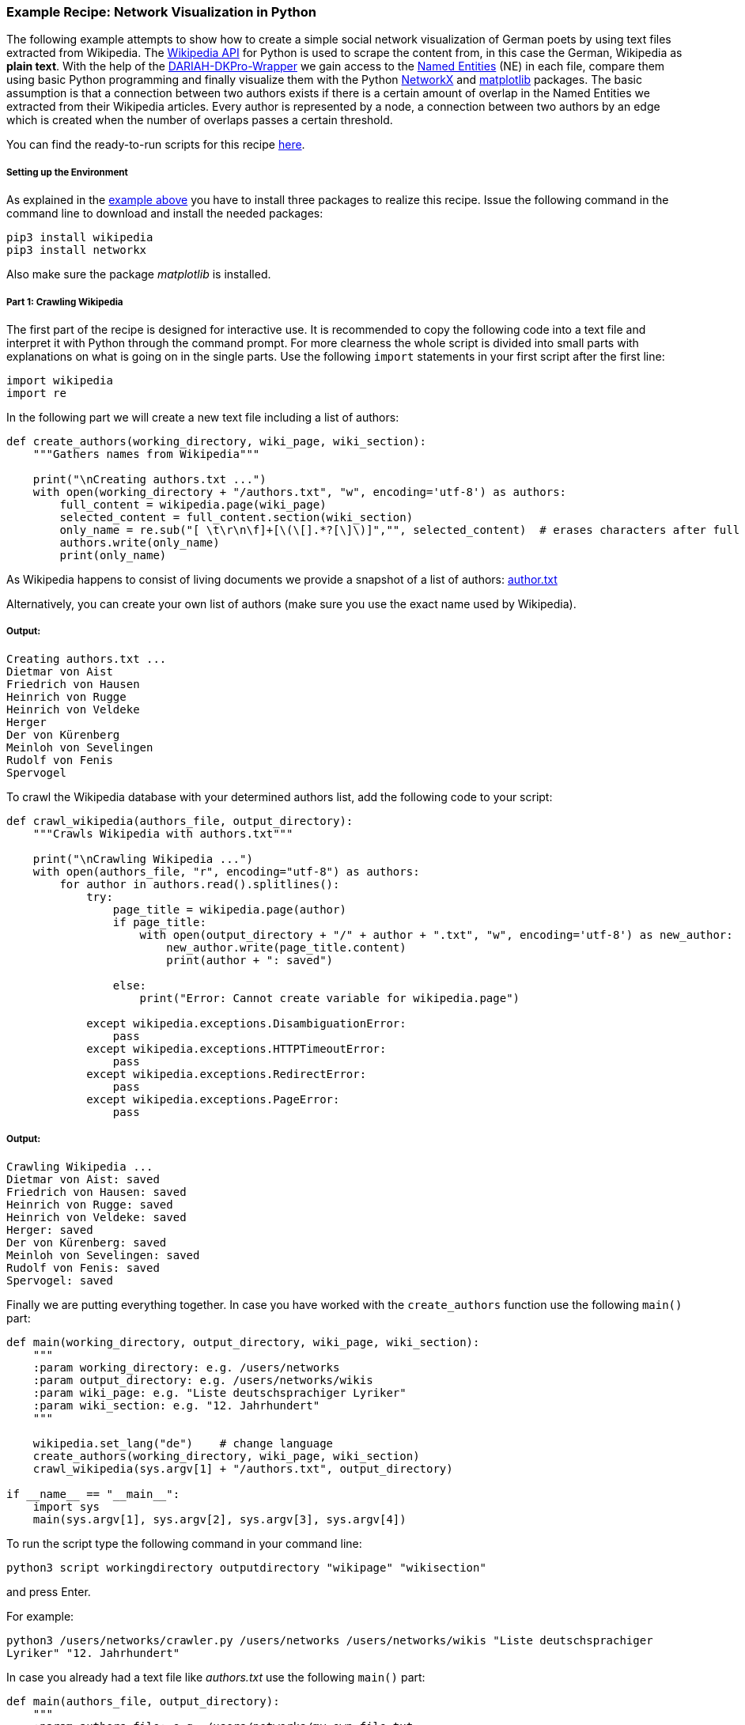 *Example Recipe: Network Visualization in Python*
~~~~~~~~~~~~~~~~~~~~~~~~~~~~~~~~~~~~~~~~~~~~~~~~~

The following example attempts to show how to create a simple social network visualization of German poets by using text files extracted from Wikipedia. The link:https://pypi.python.org/pypi/wikipedia[Wikipedia API] for Python is used to scrape the content from, in this case the German, Wikipedia as *plain text*. With the help of the link:https://github.com/DARIAH-DE/DARIAH-DKPro-Wrapper/releases[DARIAH-DKPro-Wrapper] we gain access to the link:https://en.wikipedia.org/wiki/Named-entity_recognition[Named Entities] (NE) in each file, compare them using basic Python programming and finally visualize them with the Python link:https://networkx.github.io[NetworkX] and link:http://matplotlib.org[matplotlib] packages.
The basic assumption is that a connection between two authors exists if there is a certain amount of overlap in the Named Entities we extracted from their Wikipedia articles.
Every author is represented by a node, a connection between two authors by an edge which is created when the number of overlaps passes a certain threshold.

You can find the ready-to-run scripts for this recipe link:https://github.com/MHuberFaust/dkproExample[here].


Setting up the Environment
++++++++++++++++++++++++++

As explained in the link:#SettinguptheEnvironment[example above] you have to install three packages to realize this recipe.
Issue the following command in the command line to download and install the needed packages:

----
pip3 install wikipedia
pip3 install networkx
----

Also make sure the package __matplotlib__ is installed.


Part 1: Crawling Wikipedia
++++++++++++++++++++++++++

The first part of the recipe is designed for interactive use. It is recommended to copy the following code into a text file and interpret it with Python through the command prompt. For more clearness the whole script is divided into small parts with explanations on what is going on in the single parts.
Use the following `import` statements in your first script after the first line:

[source, python]
----
import wikipedia
import re
----

In the following part we will create a new text file including a list of authors:

[source, python]
----
def create_authors(working_directory, wiki_page, wiki_section):
    """Gathers names from Wikipedia"""
    
    print("\nCreating authors.txt ...")
    with open(working_directory + "/authors.txt", "w", encoding='utf-8') as authors:
        full_content = wikipedia.page(wiki_page)
        selected_content = full_content.section(wiki_section)
        only_name = re.sub("[ \t\r\n\f]+[\(\[].*?[\]\)]","", selected_content)  # erases characters after full name
        authors.write(only_name)
        print(only_name)
----

As Wikipedia happens to consist of living documents we provide a snapshot of a list of authors: link:https://github.com/MHuberFaust/dkproExample/blob/master/author.txt[author.txt]

Alternatively, you can create your own list of authors (make sure you use the exact name used by Wikipedia).


Output:
+++++++

----
Creating authors.txt ...
Dietmar von Aist
Friedrich von Hausen
Heinrich von Rugge
Heinrich von Veldeke
Herger
Der von Kürenberg
Meinloh von Sevelingen
Rudolf von Fenis
Spervogel
----

To crawl the Wikipedia database with your determined authors list, add the following code to your script:

[source, python]
----
def crawl_wikipedia(authors_file, output_directory):
    """Crawls Wikipedia with authors.txt"""

    print("\nCrawling Wikipedia ...")
    with open(authors_file, "r", encoding="utf-8") as authors:
        for author in authors.read().splitlines():
            try:
                page_title = wikipedia.page(author)
                if page_title:
                    with open(output_directory + "/" + author + ".txt", "w", encoding='utf-8') as new_author:
                        new_author.write(page_title.content)
                        print(author + ": saved")

                else:
                    print("Error: Cannot create variable for wikipedia.page")

            except wikipedia.exceptions.DisambiguationError:
                pass
            except wikipedia.exceptions.HTTPTimeoutError:
                pass
            except wikipedia.exceptions.RedirectError:
                pass
            except wikipedia.exceptions.PageError:
                pass
----


Output:
+++++++

----
Crawling Wikipedia ...
Dietmar von Aist: saved
Friedrich von Hausen: saved
Heinrich von Rugge: saved
Heinrich von Veldeke: saved
Herger: saved
Der von Kürenberg: saved
Meinloh von Sevelingen: saved
Rudolf von Fenis: saved
Spervogel: saved
----


Finally we are putting everything together. In case you have worked with the `create_authors` function use the following `main()` part:

[source, python]
----
def main(working_directory, output_directory, wiki_page, wiki_section):
    """
    :param working_directory: e.g. /users/networks
    :param output_directory: e.g. /users/networks/wikis
    :param wiki_page: e.g. "Liste deutschsprachiger Lyriker"
    :param wiki_section: e.g. "12. Jahrhundert"
    """
    
    wikipedia.set_lang("de")    # change language
    create_authors(working_directory, wiki_page, wiki_section)
    crawl_wikipedia(sys.argv[1] + "/authors.txt", output_directory)

if __name__ == "__main__":
    import sys
    main(sys.argv[1], sys.argv[2], sys.argv[3], sys.argv[4])
----

To run the script type the following command in your command line:

`python3 script workingdirectory outputdirectory "wikipage" "wikisection"`

and press Enter.

For example:

`python3 /users/networks/crawler.py /users/networks /users/networks/wikis "Liste deutschsprachiger Lyriker" "12. Jahrhundert"`

In case you already had a text file like __authors.txt__ use the following `main()` part:

[source, python]
----
def main(authors_file, output_directory):
    """
    :param authors_file: e.g. /users/networks/my_own_file.txt
    :param output_directory: e.g. /users/networks/wikis
    """

    wikipedia.set_lang("de")    # change language
    crawl_wikipedia(authors_file, output_directory)

if __name__ == "__main__":
    import sys
    main(sys.argv[1], sys.argv[2])
----

To run the script type the following command in your command line:

`python3 script authorsfile outputdirectory`

and press Enter.

For example:

`python3 /users/networks/crawler.py /users/networks/my_own_file.txt /users/networks/wikis`

If everything worked fine you should have one text file *authors.txt* containing a list of names in your working directory. In your output folder there should be one text file for each author listed in *authors.txt* containing the specific Wikipedia page.


Part 2: Using DKPro Wrapper and NetworkX to visualise networks
++++++++++++++++++++++++++++++++++++++++++++++++++++++++++++++

In the second part of the recipe you will analyze your previously created text files with the DKPro-Wrapper. 
How to process a collection of files in the same folder is explained link:#InputFolders[further above].
After creating a *.csv file* for each text file you ingest it in Python after importing the required packages. 
Create the second (and last) script starting after the first line with:

[source, python]
----
import csv
from collections import defaultdict
import itertools
import glob
import os
import networkx as nx
import matplotlib.pyplot as plt
import re
----

The following function ingests the annotated file and extracts every NE. In the process first name and last name(s) or base name and extensions are merged. The *.csv file* marks first names and base names as B-PER and last names and extensions as I-PER. The function saves both B-PER and I-PER in a dictionary. Only B-PER or a B-PER followed by any combination of I-PER will be saved as one full name.

[source, python]
----
def ne_count(input_file):
    """Extracts only Named Entities"""
    
    ne_counter = defaultdict(int)
    with open(input_file, encoding='utf-8') as csv_file:
        read_csv = csv.DictReader(csv_file, delimiter='\t', quoting=csv.QUOTE_NONE)
        lemma = []

        for row in read_csv:
            if row['NamedEntity'] != "_" and row['CPOS'] != "PUNC":
                lemma.append(row['Lemma'])
            else:
                if lemma:
                    joined_lemma = ' '.join(lemma)
                    ne_counter[joined_lemma] += 1
                    lemma = []
    return ne_counter
----

This one is used to compare the dictionaries created above. It returns the number of matches which will be used to determine if an edge between two authors will be drawn:

[source, python]
----
def compare_ne_counter(ne_dict1, ne_dict2):
    """Compares two dictionaries"""
    
    weight = 0
    for key in ne_dict1.keys():
        if key in ne_dict2.keys():
            weight += 1
    print("this is the weight: " + str(weight))
    return weight
----

To label the nodes for the graph, this function extracts the names by removing the extensions of each author's file name:

[source, python]
----
def extract_basename(file_path):
    """Extracts names from file names"""
    
    file_name_txt_csv = os.path.basename(file_path)
    file_name_txt = os.path.splitext(file_name_txt_csv)
    file_name = os.path.splitext(file_name_txt[0])
    return file_name[0]
----

Finally, creating the graph:

[source, python]
----
def create_graph(input_folder):
    """Creates graph including nodes and edges"""
    
    G = nx.Graph()
    file_list = glob.glob(input_folder)

    for item in file_list:
        G.add_node(extract_basename(item))

    for a, b in itertools.combinations(file_list, 2):
        weight = compare_ne_counter(ne_count(a), ne_count(b))
        if weight > 10:
            G.add_edge(extract_basename(a), extract_basename(b), {'weight': weight})
            # create edges a->b (weight)

    print("Number of nodes:", G.number_of_nodes(), "  Number of edges: ", G.number_of_edges())
    return G
----

Output:
+++++++

----
this is the weight: 20
this is the weight: 11
this is the weight: 15
this is the weight: 7
this is the weight: 5
this is the weight: 9
this is the weight: 12
this is the weight: 18
this is the weight: 16
this is the weight: 10
this is the weight: 10
this is the weight: 14
this is the weight: 7
this is the weight: 8
this is the weight: 11
this is the weight: 9
this is the weight: 9
this is the weight: 9
this is the weight: 9
this is the weight: 8
this is the weight: 8
Number of nodes: 7   Number of edges:  8
----

The following code lastly is the `main()` function, which calls the previously defined functions after having the user select an input and output folder:

[source, python]
----
def main(input_folder, output_folder):
    """
    :param input_folder: e.g. /users/networks/csv
    :param output_folder: e.g. /users/networks
    """
    
    G = create_graph(input_folder + "/*")
    # If you want to create a circular graph, add '#' in front of every line of the following block,
    # erase the '#' of the three lines after 'Circular drawing', and run the script (again)
    pos = nx.spring_layout(G)
    nx.draw_networkx_labels(G, pos, font_size='8', font_color='r')
    nx.draw_networkx_edges(G, pos, alpha=0.1)
    plt.axis('off')
    plt.savefig(output_folder + "/graph.png")

    # Circular drawing:
    # nx.draw_circular(G, with_labels=True)
    # plt.axis('off')
    # plt.savefig(output_folder + "/circular.png")


if __name__ == "__main__":
    import sys
    main(sys.argv[1], sys.argv[2])
----

To run the script type the following command in your command line:

`python3 script inputfolder outputfolder`

and press Enter.

For example:

`python3 /users/networks/graph.py /users/networks/csv /users/networks`


Output
++++++

Your output is a *.png file* and should look like one of these. For relations of poets of the 12th century:
image:https://github.com/severinsimmler/dkproExample/blob/master/12th_century.png?raw=true[image]

For the 13th century:
image:https://github.com/severinsimmler/dkproExample/blob/master/13th_century.png?raw=true[image]


If you draw a circular graph it could look like this:

image:https://github.com/MHuberFaust/dkproExample/blob/master/graphcircular2.png?raw=true[image]

This recipe also works with other languages, e.g. English. You have to update the main part of the `create_authors` function and one possible output could look like this for `"List of English-language poets" "A"`:

image:https://github.com/severinsimmler/dkproExample/blob/master/american_a.png?raw=true[image]


Discussion
++++++++++
In this recipe we created a visualization of an author's social network using the output of the DARIAH-DKPro-Wrapper and two simple Python scripts to gain knowledge about the authors' relations. This is a great starting point for further research as the existing relations can now be examined more closely. The graphs might even hint at certain connections that have not been made yet. This kind of analysis therefore provides a groundwork and direction for further investigations on the topic, because the information here might be differently structured than previously assumed. [Add some more]
